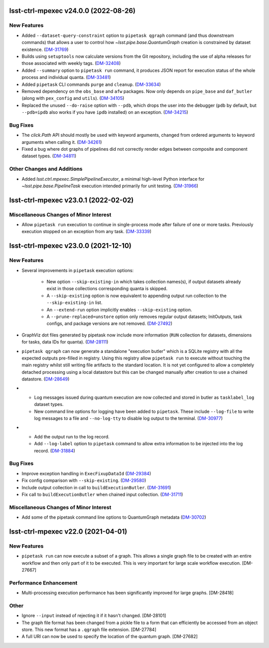 lsst-ctrl-mpexec v24.0.0 (2022-08-26)
=====================================

New Features
------------

- Added ``--dataset-query-constraint`` option to ``pipetask qgraph`` command (and thus downstream commands) that allows a
  user to control how `~lsst.pipe.base.QuantumGraph` creation is constrained by dataset existence. (`DM-31769 <https://jira.lsstcorp.org/browse/DM-31769>`_)
- Builds using ``setuptools`` now calculate versions from the Git repository, including the use of alpha releases for those associated with weekly tags. (`DM-32408 <https://jira.lsstcorp.org/browse/DM-32408>`_)
- Added ``--summary`` option to ``pipetask run`` command, it produces JSON report for execution status of the whole process and individual quanta. (`DM-33481 <https://jira.lsstcorp.org/browse/DM-33481>`_)
- Added ``pipetask`` CLI commands ``purge`` and ``cleanup``. (`DM-33634 <https://jira.lsstcorp.org/browse/DM-33634>`_)
- Removed dependency on the ``obs_base`` and ``afw`` packages. Now only depends on ``pipe_base`` and ``daf_butler`` (along with ``pex_config`` and ``utils``). (`DM-34105 <https://jira.lsstcorp.org/browse/DM-34105>`_)
- Replaced the unused ``--do-raise`` option with ``--pdb``,
  which drops the user into the debugger
  (``pdb`` by default, but ``--pdb=ipdb`` also works if you have ``ipdb`` installed)
  on an exception. (`DM-34215 <https://jira.lsstcorp.org/browse/DM-34215>`_)


Bug Fixes
---------

- The `click.Path` API should mostly be used with keyword arguments, changed from ordered arguments to keyword arguments when calling it. (`DM-34261 <https://jira.lsstcorp.org/browse/DM-34261>`_)
- Fixed a bug where dot graphs of pipelines did not correctly render edges between composite and component dataset types. (`DM-34811 <https://jira.lsstcorp.org/browse/DM-34811>`_)


Other Changes and Additions
---------------------------

- Added `lsst.ctrl.mpexec.SimplePipelineExecutor`, a minimal high-level Python interface for `~lsst.pipe.base.PipelineTask` execution intended primarily for unit testing. (`DM-31966 <https://jira.lsstcorp.org/browse/DM-31966>`_)


lsst-ctrl-mpexec v23.0.1 (2022-02-02)
=====================================

Miscellaneous Changes of Minor Interest
---------------------------------------

- Allow ``pipetask run`` execution to continue in single-process mode after failure of one or more tasks. Previously execution stopped on an exception from any task. (`DM-33339 <https://jira.lsstcorp.org/browse/DM-33339>`_)


lsst-ctrl-mpexec v23.0.0 (2021-12-10)
=====================================

New Features
------------

- Several improvements in ``pipetask`` execution options:

   - New option ``--skip-existing-in`` which takes collection names(s), if output datasets already exist in those collections corresponding quanta is skipped.
   - A ``--skip-existing`` option is now equivalent to appending output run collection to the ``--skip-existing-in`` list.
   - An ``--extend-run`` option implicitly enables ``--skip-existing`` option.
   - A ``--prune-replaced=unstore`` option only removes regular output datasets; InitOutputs, task configs, and package versions are not removed. (`DM-27492 <https://jira.lsstcorp.org/browse/DM-27492>`_)
- GraphViz dot files generated by pipetask now include more information (``RUN`` collection for datasets, dimensions for tasks, data IDs for quanta). (`DM-28111 <https://jira.lsstcorp.org/browse/DM-28111>`_)
- ``pipetask qgraph`` can now generate a standalone "execution butler" which is a SQLite registry with all the expected outputs pre-filled in registry.  Using this registry allow ``pipetask run`` to execute without touching the main registry whilst still writing file artifacts to the standard location.  It is not yet configured to allow a completely detached processing using a local datastore but this can be changed manually after creation to use a chained datastore. (`DM-28649 <https://jira.lsstcorp.org/browse/DM-28649>`_)
- * Log messages issued during quantum execution are now collected and stored in butler as ``tasklabel_log`` dataset types.
  * New command line options for logging have been added to ``pipetask``. These include ``--log-file`` to write log messages to a file and ``--no-log-tty`` to disable log output to the terminal. (`DM-30977 <https://jira.lsstcorp.org/browse/DM-30977>`_)
- * Add the output run to the log record.
  * Add ``--log-label`` option to ``pipetask`` command to allow extra information to be injected into the log record. (`DM-31884 <https://jira.lsstcorp.org/browse/DM-31884>`_)


Bug Fixes
---------

- Improve exception handling in ``ExecFixupDataId`` (`DM-29384 <https://jira.lsstcorp.org/browse/DM-29384>`_)
- Fix config comparison with ``--skip-existing``. (`DM-29580 <https://jira.lsstcorp.org/browse/DM-29580>`_)
- Include output collection in call to ``buildExecutionButler``. (`DM-31691 <https://jira.lsstcorp.org/browse/DM-31691>`_)
- Fix call to ``buildExecutionButler`` when chained input collection. (`DM-31711 <https://jira.lsstcorp.org/browse/DM-31711>`_)


Miscellaneous Changes of Minor Interest
---------------------------------------

- Add some of the pipetask command line options to QuantumGraph metadata (`DM-30702 <https://jira.lsstcorp.org/browse/DM-30702>`_)


lsst-ctrl-mpexec v22.0 (2021-04-01)
===================================

New Features
------------

* ``pipetask run`` can now execute a subset of a graph. This allows a single graph file to be created with an entire workflow and then only part of it to be executed. This is very important for large scale workflow execution. [DM-27667]

Performance Enhancement
-----------------------

* Multi-processing execution performance has been significantly improved for large graphs. [DM-28418]

Other
-----

* Ignore ``--input`` instead of rejecting it if it hasn't changed. [DM-28101]
* The graph file format has been changed from a pickle file to a form that can efficiently be accessed from an object store. This new format has a ``.qgraph`` file extension. [DM-27784]
* A full URI can now be used to specify the location of the quantum graph. [DM-27682]

